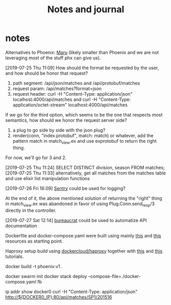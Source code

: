 #+TITLE: Notes and journal

* notes
 Alternatives to Phoenix: [[https://github.com/elixir-maru/maru][Maru]] (likely smaller than Phoenix and we are not
 leveraging most of the stuff phx can give us).

 [2019-07-25 Thu 11:09] How should the format be requested by the user, and how
 should be honor that request?
 1) path segment: /api/json/matches and /api/protobuf/matches
 2) request param: /api/matches?format=json
 3) request header: curl -H "Content-Type: application/json" localhost:4000/api/matches
    and curl -H "Content-Type: application/octet-stream" localhost:4000/api/matches
 If we go for the third option, which seems to be the one that respects most
 semantics, how should we honor the request server side?
 1) a plug to go side by side with the json plug?
 2) render(conn, "index.protobuf", match: match) or whatever, add the pattern
    match in match_view.ex and use exprotobuf to return the right thing.

 For now, we'll go for 3 and 2.

 [2019-07-25 Thu 11:24] SELECT DISTINCT division, season FROM matches;
 [2019-07-25 Thu 11:33] alternatively, get all matches from the matches table and use elixir list manipulation functions

 [2019-07-26 Fri 16:09] [[https://sentry.io/welcome/][Sentry]] could be used for logging?

 At the end of it, the above mentioned solution of returning the "right" thing in
 match_view.ex was abandoned in favor of using Plug.Conn.send_resp/3 directly in
 the controller.

 [2019-07-27 Sat 12:14] [[https://github.com/api-hogs/bureaucrat][bureaucrat]] could be used to automatize API documentation

 Dockerfile and docker-compose.yaml were built using mainly [[https://pspdfkit.com/blog/2018/how-to-run-your-phoenix-application-with-docker/][this]] and [[https://github.com/nicbet/docker-phoenix][this]] resources as starting point.

 Haproxy setup build using [[https://hub.docker.com/r/dockercloud/haproxy/][dockercloud/haproxy]] together with [[https://medium.com/@nirgn/load-balancing-applications-with-haproxy-and-docker-d719b7c5b231][this]] and [[https://www.thecuriousdev.org/haproxy-load-balancing-docker-swarm/][this]] tutorials.

 docker build -t phoenix:v1 .

 docker swarm init
 docker stack deploy --compose-file=./docker-compose.yaml fb

 # get docker0 ip
 ip addr show docker0
 curl -H "Content-Type: application/json" http://${DOCKER0_IP}:80/api/matches/SP1/201516
